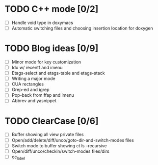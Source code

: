 * TODO C++ mode [0/2]
  - [ ] Handle void type in doxymacs
  - [ ] Automatic switching files and choosing insertion location for doxygen

* TODO Blog ideas [0/9]
  - [ ] Minor mode for key customization
  - [ ] Ido w/ recentf and imenu
  - [ ] Etags-select and etags-table and etags-stack
  - [ ] Writing a major mode
  - [ ] CUA rectangles
  - [ ] Grep-ed and igrep
  - [ ] Pop-back from ffap and imenu
  - [ ] Abbrev and yasnippet

* TODO ClearCase [0/6]
  - [ ] Buffer showing all view private files
  - [ ] Open/add/delete/diff/unco/goto-dir-and-switch-modes files
  - [ ] Switch mode to buffer showing ct ls --recursive
  - [ ] Open/diff/unco/checkin/switch-modes files/dirs
  - [ ] cc_label
